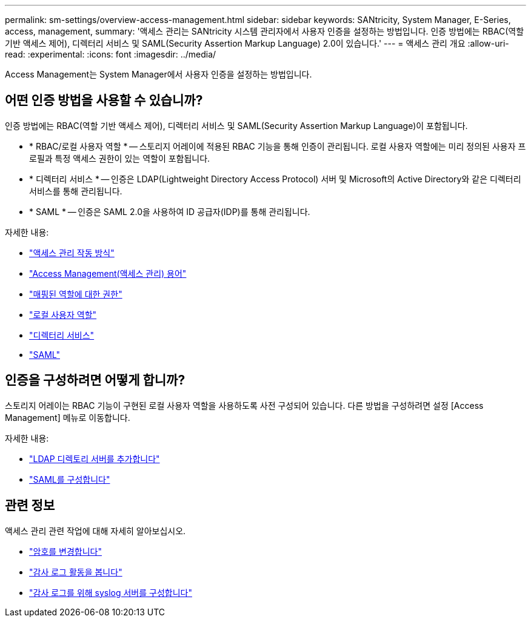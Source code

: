 ---
permalink: sm-settings/overview-access-management.html 
sidebar: sidebar 
keywords: SANtricity, System Manager, E-Series, access, management, 
summary: '액세스 관리는 SANtricity 시스템 관리자에서 사용자 인증을 설정하는 방법입니다. 인증 방법에는 RBAC(역할 기반 액세스 제어), 디렉터리 서비스 및 SAML(Security Assertion Markup Language) 2.0이 있습니다.' 
---
= 액세스 관리 개요
:allow-uri-read: 
:experimental: 
:icons: font
:imagesdir: ../media/


[role="lead"]
Access Management는 System Manager에서 사용자 인증을 설정하는 방법입니다.



== 어떤 인증 방법을 사용할 수 있습니까?

인증 방법에는 RBAC(역할 기반 액세스 제어), 디렉터리 서비스 및 SAML(Security Assertion Markup Language)이 포함됩니다.

* * RBAC/로컬 사용자 역할 * -- 스토리지 어레이에 적용된 RBAC 기능을 통해 인증이 관리됩니다. 로컬 사용자 역할에는 미리 정의된 사용자 프로필과 특정 액세스 권한이 있는 역할이 포함됩니다.
* * 디렉터리 서비스 * -- 인증은 LDAP(Lightweight Directory Access Protocol) 서버 및 Microsoft의 Active Directory와 같은 디렉터리 서비스를 통해 관리됩니다.
* * SAML * -- 인증은 SAML 2.0을 사용하여 ID 공급자(IDP)를 통해 관리됩니다.


자세한 내용:

* link:how-access-management-works.html["액세스 관리 작동 방식"]
* link:access-management-terminology.html["Access Management(액세스 관리) 용어"]
* link:permissions-for-mapped-roles.html["매핑된 역할에 대한 권한"]
* link:access-management-with-local-user-roles.html["로컬 사용자 역할"]
* link:access-management-with-directory-services.html["디렉터리 서비스"]
* link:access-management-with-saml.html["SAML"]




== 인증을 구성하려면 어떻게 합니까?

스토리지 어레이는 RBAC 기능이 구현된 로컬 사용자 역할을 사용하도록 사전 구성되어 있습니다. 다른 방법을 구성하려면 설정 [Access Management] 메뉴로 이동합니다.

자세한 내용:

* link:add-directory-server.html["LDAP 디렉토리 서버를 추가합니다"]
* link:configure-saml.html["SAML를 구성합니다"]




== 관련 정보

액세스 관리 관련 작업에 대해 자세히 알아보십시오.

* link:change-passwords.html["암호를 변경합니다"]
* link:view-audit-log-activity.html["감사 로그 활동을 봅니다"]
* link:configure-syslog-server-for-audit-logs.html["감사 로그를 위해 syslog 서버를 구성합니다"]

